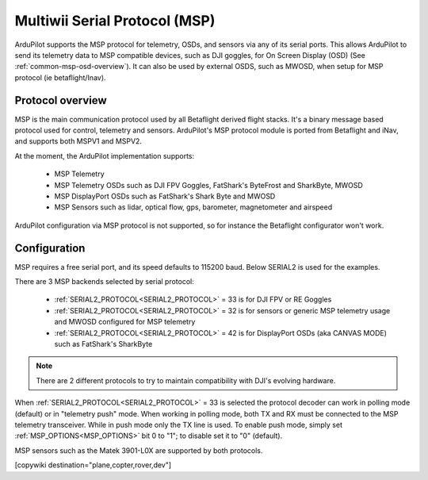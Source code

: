 .. _common-msp-overview-4.2:

==============================
Multiwii Serial Protocol (MSP)
==============================

ArduPilot supports the MSP protocol for telemetry, OSDs, and sensors via any of its serial ports. This allows ArduPilot to send its telemetry data to MSP compatible devices, such as DJI goggles, for On Screen Display (OSD) (See :ref:`common-msp-osd-overview`). It can also be used by external OSDS, such as MWOSD, when setup for MSP protocol (ie betaflight/Inav).

Protocol overview
-----------------

MSP is the main communication protocol used by all Betaflight derived flight stacks.
It's a binary message based protocol used for control, telemetry and sensors.
ArduPilot's MSP protocol module is ported from Betaflight and iNav, and supports both MSPV1 and MSPV2.

At the moment, the ArduPilot implementation supports:

 - MSP Telemetry
 - MSP Telemetry OSDs such as DJI FPV Goggles, FatShark's ByteFrost and SharkByte, MWOSD
 - MSP DisplayPort OSDs such as FatShark's Shark Byte and MWOSD
 - MSP Sensors such as lidar, optical flow, gps, barometer, magnetometer and airspeed

ArduPilot configuration via MSP protocol is not supported, so for instance the Betaflight configurator won't work.


Configuration
-------------

MSP requires a free serial port, and its speed defaults to 115200 baud. Below SERIAL2 is used for the examples.

There are 3 MSP backends selected by serial protocol:

 - :ref:`SERIAL2_PROTOCOL<SERIAL2_PROTOCOL>` = 33 is for DJI FPV or RE Goggles
 - :ref:`SERIAL2_PROTOCOL<SERIAL2_PROTOCOL>` = 32 is for sensors or generic MSP telemetry usage and MWOSD configured for MSP telemetry
 - :ref:`SERIAL2_PROTOCOL<SERIAL2_PROTOCOL>` = 42 is for DisplayPort OSDs (aka CANVAS MODE) such as FatShark's SharkByte

.. note:: There are 2 different protocols to try to maintain compatibility with DJI's evolving hardware.

When :ref:`SERIAL2_PROTOCOL<SERIAL2_PROTOCOL>` = 33 is selected the protocol decoder can work in polling mode (default) or in "telemetry push" mode. When working in polling mode, both TX and RX must be connected to the MSP telemetry transceiver. While in push mode only the TX line is used. To enable push mode, simply set :ref:`MSP_OPTIONS<MSP_OPTIONS>` bit 0 to "1"; to disable set it to "0" (default).

MSP sensors such as the Matek 3901-L0X are supported by both protocols.


[copywiki destination="plane,copter,rover,dev"]